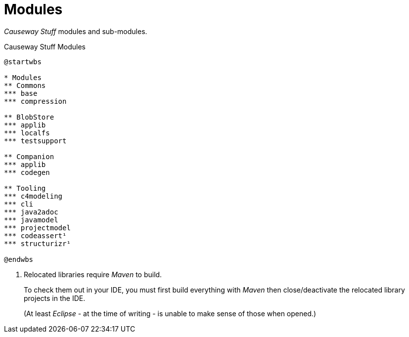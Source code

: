 = Modules

_Causeway Stuff_ modules and sub-modules.

[plantuml,fig-modules,svg]
.Causeway Stuff Modules
----
@startwbs

* Modules
** Commons
*** base
*** compression

** BlobStore
*** applib
*** localfs
*** testsupport

** Companion
*** applib
*** codegen

** Tooling
*** c4modeling 
*** cli 
*** java2adoc 
*** javamodel 
*** projectmodel 
*** codeassert¹ 
*** structurizr¹ 

@endwbs
----

<.> Relocated libraries require _Maven_ to build.
+
To check them out in your IDE, 
you must first build everything with _Maven_ then 
close/deactivate the relocated library projects in the IDE.
+ 
(At least _Eclipse_ - at the time of writing - 
is unable to make sense of those when opened.)
